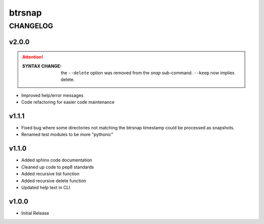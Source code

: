 =========
 btrsnap
=========

-----------
 CHANGELOG
-----------

v2.0.0
~~~~~~
.. attention:: 

    :SYNTAX CHANGE:
        the ``--delete`` option was removed from the *snap* sub-command. ``--keep`` now implies delete.
        
* Improved help/error messages
* Code refactoring for easier code maintenance

v1.1.1
~~~~~~

* Fixed bug where some directories not matching the btrsnap timestamp could be processed as snapshots. 
* Renamed test modules to be more "pythonic"

v1.1.0
~~~~~~

* Added sphinx code documentation
* Cleaned up code to pep8 standards
* Added recursive list function
* Added recursive delete function
* Updated help text in CLI

v1.0.0
~~~~~~

* Initial Release
